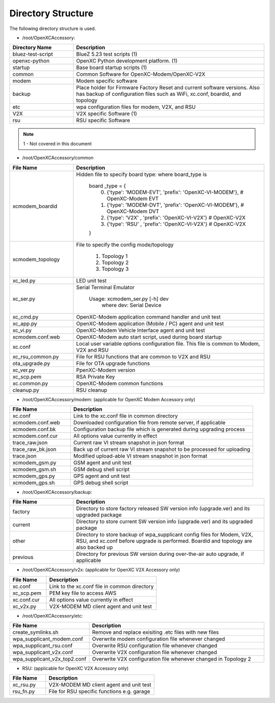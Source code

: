 ===================
Directory Structure
===================

The following directory structure is used.

* /root/OpenXCAccessory:

.. csv-table::
   :header: "Directory Name", "Description"
   :widths: 20, 60

   "bluez-test-script", "BlueZ 5.23 test scripts (1)"
   "openxc-python", "OpenXC Python development platform. (1)"
   "startup", "Base board startup scripts (1)"
   "common", "Common Software for OpenXC-Modem/OpenXC-V2X"
   "modem", "Modem specific software"
   "backup", "Place holder for Firmware Factory Reset and current software versions. Also has backup of configuration files such as WiFi, xc.conf, boardid, and topology"
   "etc", "wpa configuration files for modem, V2X, and RSU"
   "V2X", "V2X specific Software (1)"
   "rsu", "RSU specific Software"
   
.. note::  1 - Not covered in this document

* /root/OpenXCAccessory/common

.. csv-table::
   :header: "File Name", "Description"
   :widths: 20, 60

   "xcmodem_boardid", "Hidden file to specify board type: where board_type is
    
    board _type = {
      (0) {'type': 'MODEM-EVT', 'prefix': 'OpenXC-VI-MODEM'}, # OpenXC-Modem EVT
      (1) {'type': 'MODEM-DVT', 'prefix': 'OpenXC-VI-MODEM'}, # OpenXC-Modem DVT
      (2) {'type': 'V2X' , 'prefix': 'OpenXC-VI-V2X'} # OpenXC-V2X
      (3) {'type': 'RSU' , 'prefix': 'OpenXC-VI-V2X'} # OpenXC-V2X
    }"
   "xcmodem_topology", "File to specify the config mode/topology
   
      (1) Topology 1
      (2) Topology 2
      (3) Topology 3
      "
   "xc_led.py", "LED unit test"
   "xc_ser.py", "Serial Terminal Emulator
   
    Usage: xcmodem_ser.py [-h] dev
      where dev: Serial Device"
   "xc_cmd.py", "OpenXC-Modem application command handler and unit test"
   "xc_app.py", "OpenXC-Modem application (Mobile / PC) agent and unit test"
   "xc_vi.py", "OpenXC-Modem Vehicle Interface agent and unit test"
   "xcmodem.conf.web", "OpenXC-Modem auto start script, used during board startup"
   "xc.conf", "Local user variable options configuration file. This file is common to Modem, V2X and RSU"
   "xc_rsu_common.py", "File for RSU functions that are common to V2X and RSU"
   "ota_upgrade.py", "File for OTA upgrade functions"
   "xc_ver.py", "PpenXC-Modem version"
   "xc_scp.pem", "RSA Private Key"
   "xc.common.py", "OpenXC-Modem common functions"
   "cleanup.py", "RSU cleanup"
   
* /root/OpenXCAccessory/modem: (applicable for OpenXC Modem Accessory only)

.. csv-table::
   :header: "File Name", "Description"
   :widths: 20, 60

   "xc.conf", "Link to the xc.conf file in common directory"
   "xcmodem.conf.web", "Downloaded configuration file from remote server, if applicable"
   "xcmodem.conf.bk", "Configuration backup file which is generated during upgrading process"
   "xcmodem.conf.cur", "All options value currently in effect"
   "trace_raw.json", "Current raw VI stream snapshot in json format"
   "trace_raw_bk.json", "Back up of current raw VI stream snapshot to be processed for uploading"
   "trace.json", "Modified upload-able VI stream snapshot in json format"
   "xcmodem_gsm.py", "GSM agent and unit test"
   "xcmodem_gsm.sh", "GSM debug shell script"
   "xcmodem_gps.py", "GPS agent and unit test"
   "xcmodem_gps.sh", "GPS debug shell script"
    
* /root/OpenXCAccessory/backup: 

.. csv-table::
   :header: "File Name", "Description"
   :widths: 20, 60

   "factory", "Directory to store factory released SW version info (upgrade.ver) and its upgraded package"
   "current", "Directory to store current SW version info (upgrade.ver) and its upgraded package"
   "other", "Directory to store backup of wpa_supplicant config files for Modem, V2X, RSU, and xc.conf before upgrade is performed. Boardid and topology are also backed up"
   "previous", "Directory for previous SW version during over-the-air auto upgrade, if applicable"
   
* /root/OpenXCAccessory/v2x: (applicable for OpenXC V2X Accessory only)
   
.. csv-table::
   :header: "File Name", "Description"
   :widths: 20, 60

   "xc.conf", "Link to the xc.conf file in common directory"
   "xc_scp.pem", "PEM key file to access AWS"
   "xc.conf.cur", "All options value currently in effect"
   "xc_v2x.py", "V2X-MODEM MD client agent and unit test"
   
* /root/OpenXCAccessory/etc: 
   
.. csv-table::
   :header: "File Name", "Description"
   :widths: 20, 60

   "create_symlinks.sh", "Remove and replace exisiting .etc files with new files"
   "wpa_supplicant_modem.conf", "Overwrite modem configuration file whenever changed"
   "wpa_supplicant_rsu.conf", "Overwrite RSU configuration file whenever changed"
   "wpa_supplicant_v2x.conf", "Overwrite V2X configuration file whenever changed"
   "wpa_supplicant_v2x_top2.conf", "Overwrite V2X configuration file whenever changed in Topology 2"
   
* RSU: (applicable for OpenXC V2X Accessory only)
   
.. csv-table::
   :header: "File Name", "Description"
   :widths: 20, 60

   "xc_rsu.py", "V2X-MODEM MD client agent and unit test"
   "rsu_fn.py", "File for RSU specific functions e.g. garage"
   
